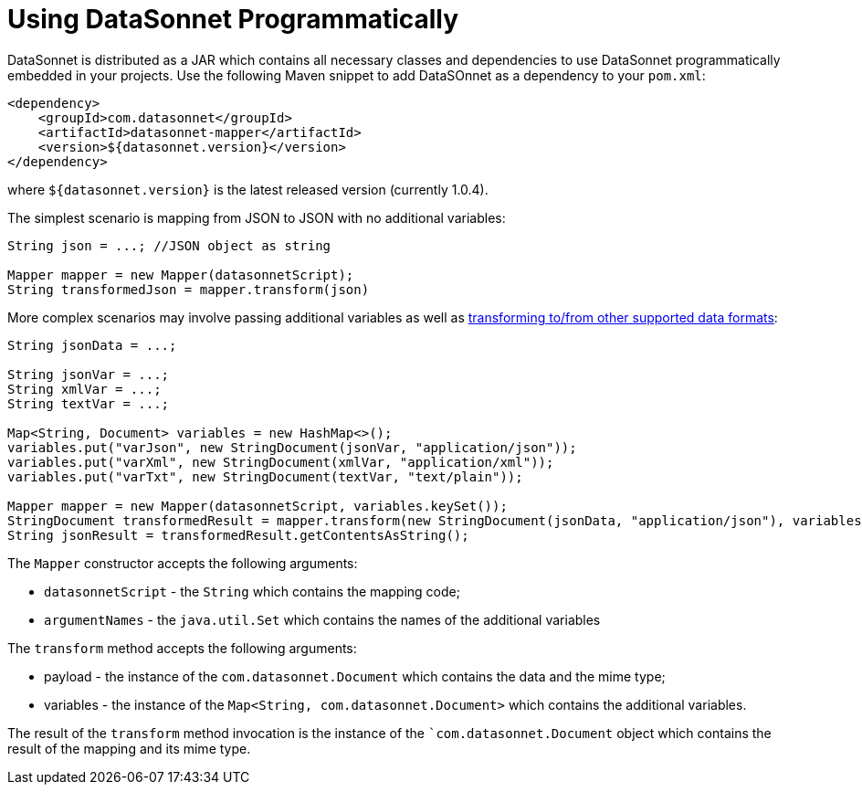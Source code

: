 # Using DataSonnet Programmatically
:toc:
:toclevels: 1

DataSonnet is distributed as a JAR which contains all necessary classes and dependencies to use DataSonnet programmatically embedded in your projects. Use the following Maven snippet to add DataSOnnet as a dependency to your `pom.xml`:

[source,xml]
----------
<dependency>
    <groupId>com.datasonnet</groupId>
    <artifactId>datasonnet-mapper</artifactId>
    <version>${datasonnet.version}</version>
</dependency>
----------

where `${datasonnet.version}` is the latest released version (currently 1.0.4).

The simplest scenario is mapping from JSON to JSON with no additional variables:

[source,java]
------
String json = ...; //JSON object as string

Mapper mapper = new Mapper(datasonnetScript);
String transformedJson = mapper.transform(json)
------

More complex scenarios may involve passing additional variables as well as xref:dataformats.adoc[transforming to/from other supported data formats]:

[source,java]
------
String jsonData = ...;

String jsonVar = ...;
String xmlVar = ...;
String textVar = ...;

Map<String, Document> variables = new HashMap<>();
variables.put("varJson", new StringDocument(jsonVar, "application/json"));
variables.put("varXml", new StringDocument(xmlVar, "application/xml"));
variables.put("varTxt", new StringDocument(textVar, "text/plain"));

Mapper mapper = new Mapper(datasonnetScript, variables.keySet());
StringDocument transformedResult = mapper.transform(new StringDocument(jsonData, "application/json"), variables, "application/json");
String jsonResult = transformedResult.getContentsAsString();
------

The `Mapper` constructor accepts the following arguments:

- `datasonnetScript` - the `String` which contains the mapping code;
- `argumentNames` - the `java.util.Set` which contains the names of the additional variables

The `transform` method accepts the following arguments:

- payload - the instance of the `com.datasonnet.Document` which contains the data and the mime type;
- variables - the instance of the `Map<String, com.datasonnet.Document>` which contains the additional variables.

The result of the `transform` method invocation is the instance of the ``com.datasonnet.Document` object which contains the result of the mapping and its mime type.

